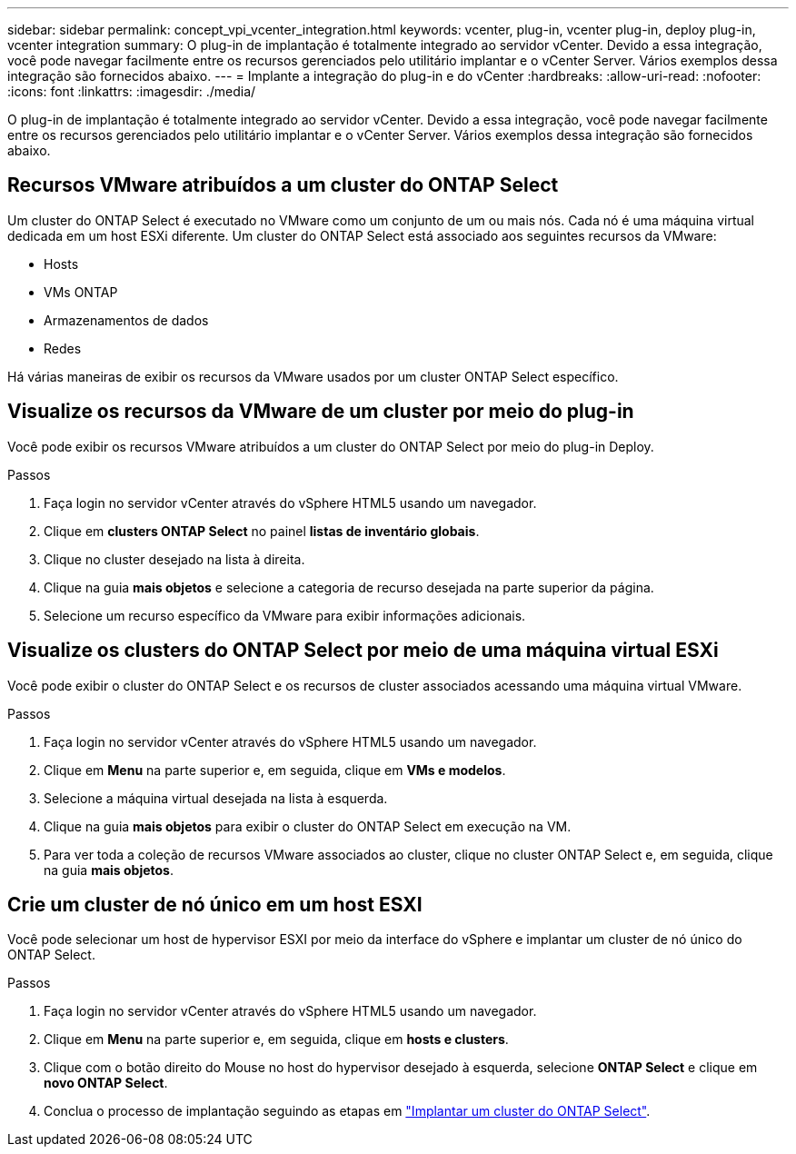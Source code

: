 ---
sidebar: sidebar 
permalink: concept_vpi_vcenter_integration.html 
keywords: vcenter, plug-in, vcenter plug-in, deploy plug-in, vcenter integration 
summary: O plug-in de implantação é totalmente integrado ao servidor vCenter. Devido a essa integração, você pode navegar facilmente entre os recursos gerenciados pelo utilitário implantar e o vCenter Server. Vários exemplos dessa integração são fornecidos abaixo. 
---
= Implante a integração do plug-in e do vCenter
:hardbreaks:
:allow-uri-read: 
:nofooter: 
:icons: font
:linkattrs: 
:imagesdir: ./media/


[role="lead"]
O plug-in de implantação é totalmente integrado ao servidor vCenter. Devido a essa integração, você pode navegar facilmente entre os recursos gerenciados pelo utilitário implantar e o vCenter Server. Vários exemplos dessa integração são fornecidos abaixo.



== Recursos VMware atribuídos a um cluster do ONTAP Select

Um cluster do ONTAP Select é executado no VMware como um conjunto de um ou mais nós. Cada nó é uma máquina virtual dedicada em um host ESXi diferente. Um cluster do ONTAP Select está associado aos seguintes recursos da VMware:

* Hosts
* VMs ONTAP
* Armazenamentos de dados
* Redes


Há várias maneiras de exibir os recursos da VMware usados por um cluster ONTAP Select específico.



== Visualize os recursos da VMware de um cluster por meio do plug-in

Você pode exibir os recursos VMware atribuídos a um cluster do ONTAP Select por meio do plug-in Deploy.

.Passos
. Faça login no servidor vCenter através do vSphere HTML5 usando um navegador.
. Clique em *clusters ONTAP Select* no painel *listas de inventário globais*.
. Clique no cluster desejado na lista à direita.
. Clique na guia *mais objetos* e selecione a categoria de recurso desejada na parte superior da página.
. Selecione um recurso específico da VMware para exibir informações adicionais.




== Visualize os clusters do ONTAP Select por meio de uma máquina virtual ESXi

Você pode exibir o cluster do ONTAP Select e os recursos de cluster associados acessando uma máquina virtual VMware.

.Passos
. Faça login no servidor vCenter através do vSphere HTML5 usando um navegador.
. Clique em *Menu* na parte superior e, em seguida, clique em *VMs e modelos*.
. Selecione a máquina virtual desejada na lista à esquerda.
. Clique na guia *mais objetos* para exibir o cluster do ONTAP Select em execução na VM.
. Para ver toda a coleção de recursos VMware associados ao cluster, clique no cluster ONTAP Select e, em seguida, clique na guia *mais objetos*.




== Crie um cluster de nó único em um host ESXI

Você pode selecionar um host de hypervisor ESXI por meio da interface do vSphere e implantar um cluster de nó único do ONTAP Select.

.Passos
. Faça login no servidor vCenter através do vSphere HTML5 usando um navegador.
. Clique em *Menu* na parte superior e, em seguida, clique em *hosts e clusters*.
. Clique com o botão direito do Mouse no host do hypervisor desejado à esquerda, selecione *ONTAP Select* e clique em *novo ONTAP Select*.
. Conclua o processo de implantação seguindo as etapas em link:task_deploy_cluster.html["Implantar um cluster do ONTAP Select"].

